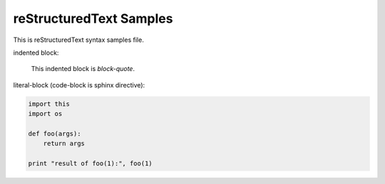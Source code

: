 =========================
reStructuredText Samples
=========================

This is reStructuredText syntax samples file.

indented block:

    This indented block is `block-quote`.

literal-block (code-block is sphinx directive):

.. code-block:: python

    import this
    import os

    def foo(args):
        return args

    print "result of foo(1):", foo(1)


